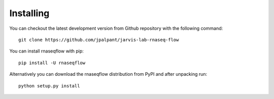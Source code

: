 Installing
**********

You can checkout the latest development version from Github repository with the following command::

	git clone https://github.com/jpalpant/jarvis-lab-rnaseq-flow
You can install rnaseqflow with pip::

	pip install -U rnaseqflow
Alternatively you can download the rnaseqflow distribution from PyPI and after unpacking run::

	python setup.py install